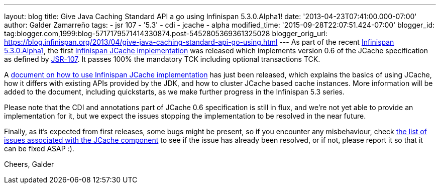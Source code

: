 ---
layout: blog
title: Give Java Caching Standard API a go using Infinispan 5.3.0.Alpha1!
date: '2013-04-23T07:41:00.000-07:00'
author: Galder Zamarreño
tags:
- jsr 107
- '5.3'
- cdi
- jcache
- alpha
modified_time: '2015-09-28T22:07:51.424-07:00'
blogger_id: tag:blogger.com,1999:blog-5717179571414330874.post-5452805369361325028
blogger_orig_url: https://blog.infinispan.org/2013/04/give-java-caching-standard-api-go-using.html
---
As part of the recent
http://infinispan.blogspot.com.br/2013/04/infinispan-server-530alpha1.html[Infinispan
5.3.0.Alpha1], the first
https://github.com/infinispan/infinispan/tree/5.3.0.Alpha1/jcache[Infinispan
JCache implementation] was released which implements version 0.6 of the
JCache specification as defined by
http://www.jcp.org/en/jsr/detail?id=107[JSR-107]. It passes 100% the
mandatory TCK including optional transactions TCK.

A https://docs.jboss.org/author/x/IwHhAw[document on how to use
Infinispan JCache implementation] has just been released, which explains
the basics of using JCache, how it differs with existing APIs provided
by the JDK, and how to cluster JCache based cache instances. More
information will be added to the document, including quickstarts, as we
make further progress in the Infinispan 5.3 series.

Please note that the CDI and annotations part of JCache 0.6
specification is still in flux, and we're not yet able to provide an
implementation for it, but we expect the issues stopping the
implementation to be resolved in the near future.

Finally, as it's expected from first releases, some bugs might be
present, so if you encounter any misbehaviour, check
http://goo.gl/FquL1[the list of issues associated with the JCache
component] to see if the issue has already been resolved, or if not,
please report it so that it can be fixed ASAP :).

Cheers,
Galder

